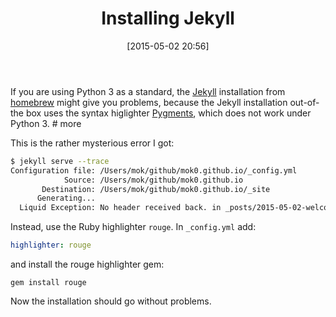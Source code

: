 #+TITLE: Installing Jekyll
#+DATE: [2015-05-02 20:56]
#+AUTHOR: Morten Kjeldgaard
#+DATE_CREATED: 2015-05-02 20:56:12
#+HUGO_CATEGORIES: Jekyll
#+HUGO_TAGS: jekyll ruby gem python3
#+HUGO_BASE_DIR: ../
#+HUGO_SECTION: ./posts/jekyll
#+OPTIONS: author:nil
#+HUGO_CUSTOM_FRONT_MATTER: :author "Morten Kjeldgaard"

If you are using Python 3 as a standard, the [[http://jekyllrb.com][Jekyll]] installation from [[http://brew.sh][homebrew]] might give you problems, because the Jekyll installation out-of-the box uses the syntax higlighter [[http://pygments.org][Pygments]], which does not work under Python 3. # more

This is the rather mysterious error I got:

#+begin_src bash
$ jekyll serve --trace
Configuration file: /Users/mok/github/mok0.github.io/_config.yml
            Source: /Users/mok/github/mok0.github.io
       Destination: /Users/mok/github/mok0.github.io/_site
      Generating...
  Liquid Exception: No header received back. in _posts/2015-05-02-welcome-to-jekyll.markdown
#+end_src

Instead, use the Ruby highlighter =rouge=. In =_config.yml= add:
#+begin_src yml
highlighter: rouge
#+end_src

and install the rouge highlighter gem:
#+begin_src shell
gem install rouge
#+end_src

Now the installation should go without problems.

# Local Variables:
# org-time-stamp-custom-formats: ("<%Y-%m>" . "<%Y-%m-%dT%H:%M:%S%:z>")
# End:
